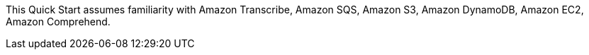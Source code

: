 // Replace the content in <>
// Describe or link to specific knowledge requirements; for example: “familiarity with basic concepts in the areas of networking, database operations, and data encryption” or “familiarity with <software>.”

This Quick Start assumes familiarity with Amazon Transcribe, Amazon SQS, Amazon S3, Amazon DynamoDB, Amazon EC2, Amazon Comprehend.	



